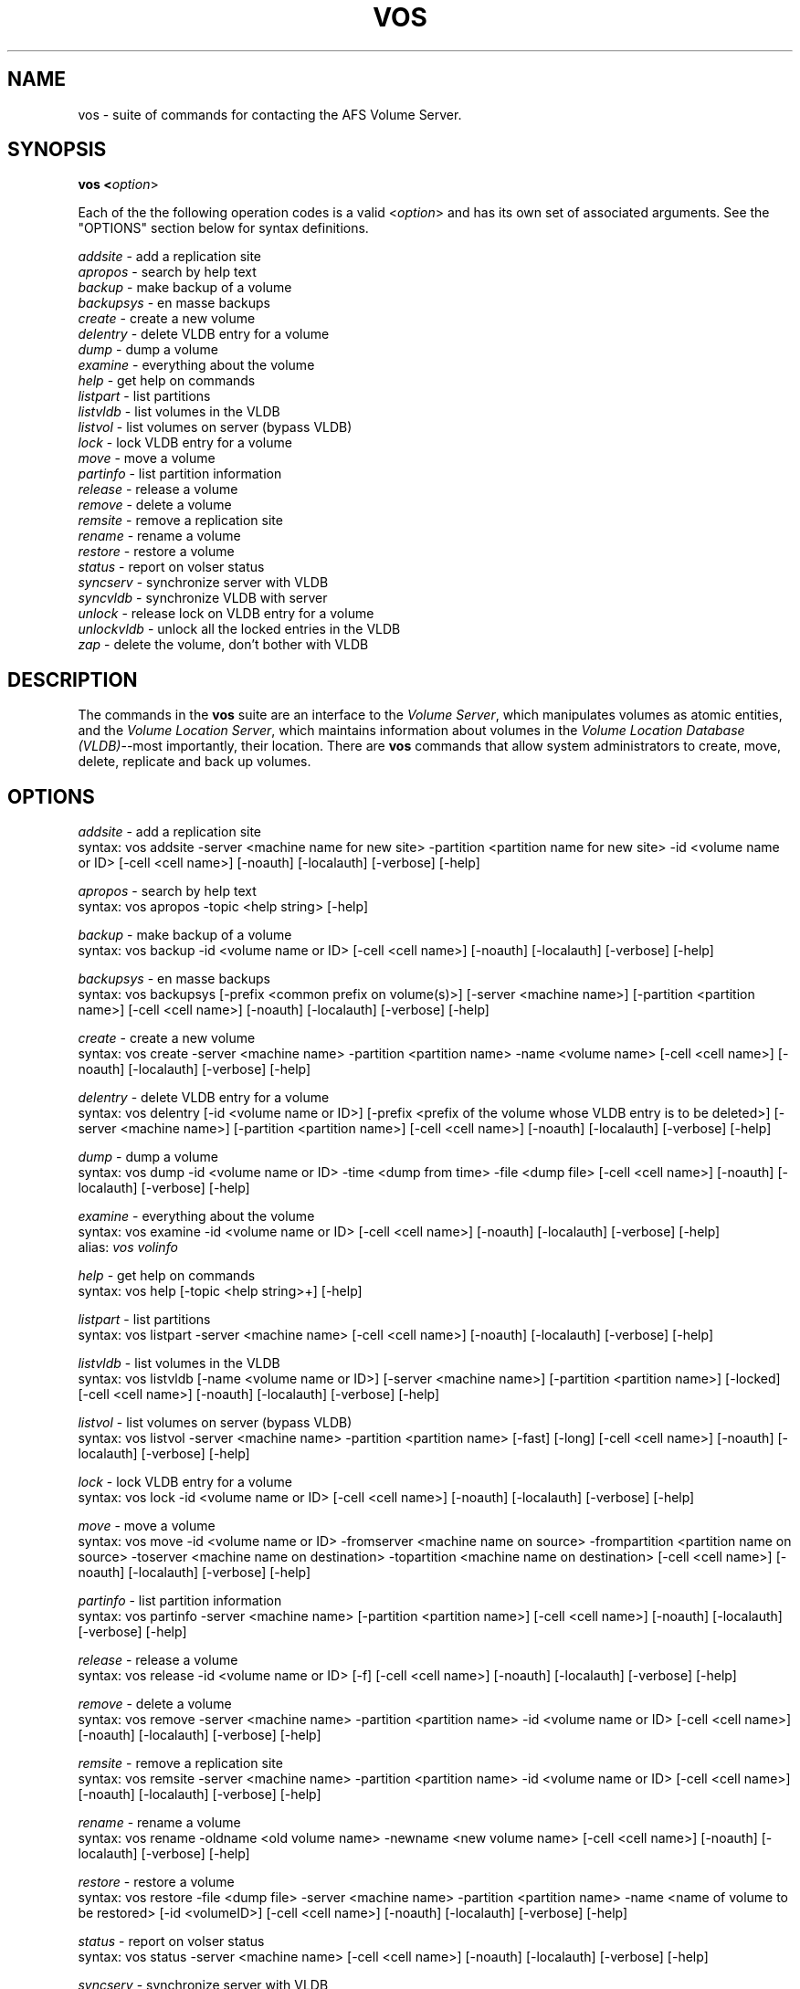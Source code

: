 .\" This file uses -man macros.
.\" @(#)printf.3s  6.3 (Berkeley) 6/5/86
.\" 
.TH VOS 1 "30 April 1990" " " " "
.SH NAME
vos - suite of commands for contacting the AFS Volume Server.
.SH SYNOPSIS
.B vos <\fIoption\fR>
.PP
Each of the the following operation codes is a valid <\fIoption\fR> and has its own set of associated arguments.  See the "OPTIONS" section below for syntax definitions.
.PP
.I addsite         
- add a replication site
.br
.I apropos         
- search by help text
.br
.I backup          
- make backup of a volume
.br
.I backupsys       
- en masse backups
.br
.I create          
- create a new volume
.br
.I delentry        
- delete VLDB entry for a volume
.br
.I dump            
- dump a volume
.br
.I examine         
- everything about the volume
.br
.I help            
- get help on commands
.br
.I listpart        
- list partitions
.br
.I listvldb        
- list volumes in the VLDB
.br
.I listvol         
- list volumes on server (bypass VLDB)
.br
.I lock            
- lock VLDB entry for a volume
.br
.I move            
- move a volume
.br
.I partinfo        
- list partition information
.br
.I release         
- release a volume
.br
.I remove          
- delete a volume
.br
.I remsite         
- remove a replication site
.br
.I rename          
- rename a volume
.br
.I restore         
- restore a volume
.br
.I status          
- report on volser status
.br
.I syncserv        
- synchronize server with VLDB
.br
.I syncvldb        
- synchronize VLDB with server
.br
.I unlock          
- release lock on VLDB entry for a volume
.br
.I unlockvldb      
- unlock all the locked entries in the VLDB
.br
.I zap             
- delete the volume, don't bother with VLDB
.br
.SH DESCRIPTION
The commands in the \fBvos\fR suite are an interface to the \fIVolume Server\fR, which manipulates volumes as atomic entities, and the \fIVolume Location Server\fR, which maintains information about volumes in the \fIVolume Location Database (VLDB)\fR--most importantly, their location.  There are \fBvos\fR commands that allow system administrators to create, move, delete, replicate and back up volumes.
.SH OPTIONS
.I addsite  
- add a replication site
.br
syntax: vos addsite  -server <machine name for new site>  -partition <partition name for new site>  -id <volume name or ID>  [-cell <cell name>]  [-noauth]  [-localauth]  [-verbose]  [-help]
.PP
.I apropos  
- search by help text
.br
syntax: vos apropos  -topic <help string>  [-help]
.PP
.I backup  
- make backup of a volume
.br
syntax: vos backup  -id <volume name or ID>  [-cell <cell name>]  [-noauth]  [-localauth]  [-verbose]  [-help]
.PP
.I backupsys
- en masse backups
.br
syntax: vos backupsys  [-prefix <common prefix on volume(s)>]  [-server <machine name>]  [-partition <partition name>]  [-cell <cell name>]  [-noauth]  [-localauth]  [-verbose]  [-help]
.PP
.I create  
- create  a new volume 
.br
syntax: vos create  -server <machine name>  -partition <partition name>  -name <volume name>  [-cell <cell name>]  [-noauth]  [-localauth]  [-verbose]  [-help]
.PP
.I delentry  
- delete VLDB entry for a volume
.br
syntax: vos delentry   [-id <volume name or ID>]  [-prefix <prefix of the volume whose VLDB entry is to be deleted>]  [-server <machine name>] [-partition <partition name>]  [-cell <cell name>]  [-noauth]  [-localauth]  [-verbose]  [-help]
.PP
.I dump  
- dump a volume
.br
syntax: vos dump  -id <volume name or ID>  -time <dump from time>  -file <dump file>  [-cell <cell name>]  [-noauth]  [-localauth]  [-verbose]  [-help]
.PP
.I examine  
- everything about the volume
.br
syntax: vos examine   -id <volume name or ID>  [-cell <cell name>]  [-noauth]  [-localauth]  [-verbose]  [-help]
.br
alias: \fIvos volinfo\fR
.PP
.I help 
- get help on commands
.br
syntax: vos help  [-topic <help string>+]  [-help]
.PP
.I listpart  
- list partitions
.br
syntax: vos listpart  -server <machine name>  [-cell <cell name>]  [-noauth]  [-localauth]  [-verbose]  [-help]
.PP
.I listvldb  
- list volumes in the VLDB
.br
syntax: vos listvldb  [-name <volume name or ID>]  [-server <machine name>]  [-partition <partition name>]  [-locked]  [-cell <cell name>]  [-noauth]  [-localauth]  [-verbose]  [-help]
.PP
.I listvol  
- list volumes on server (bypass VLDB)
.br
syntax: vos listvol   -server <machine name>  -partition <partition name>  [-fast]  [-long]  [-cell <cell name>]  [-noauth]  [-localauth]  [-verbose]  [-help]
.PP
.I lock  
- lock VLDB entry for a volume
.br
syntax: vos lock   -id <volume name or ID>  [-cell <cell name>]  [-noauth] [-localauth]  [-verbose]  [-help]
.PP
.I move  
- move a volume
.br
syntax: vos move   -id <volume name or ID>  -fromserver <machine name on source>  -frompartition <partition name on source>  -toserver <machine name on destination>  -topartition <machine name on destination>  [-cell <cell name>]  [-noauth]  [-localauth]  [-verbose]  [-help]
.PP
.I partinfo  
- list partition information
.br
syntax: vos partinfo  -server <machine name>  [-partition <partition name>]  [-cell <cell name>]  [-noauth]  [-localauth]  [-verbose]  [-help]
.PP
.I release  
- release a volume
.br
syntax: vos release  -id <volume name or ID>  [-f]  [-cell <cell name>]  [-noauth]  [-localauth]  [-verbose]  [-help]
.PP
.I remove  
- delete a volume
.br
syntax: vos remove  -server <machine name>  -partition <partition name>  -id <volume name or ID>  [-cell <cell name>]  [-noauth]  [-localauth]  [-verbose]  [-help]
.PP
.I remsite  
- remove a replication site
.br
syntax: vos remsite  -server <machine name> -partition <partition name>  -id <volume name or ID>  [-cell <cell name>]  [-noauth]  [-localauth]  [-verbose]  [-help]
.PP
.I rename  
- rename a volume
.br
syntax: vos rename  -oldname <old volume name> -newname <new volume name>  [-cell <cell name>]  [-noauth]  [-localauth]  [-verbose]  [-help]
.PP
.I restore  
- restore a volume 
.br
syntax: vos restore  -file <dump file>  -server <machine name>  -partition <partition name>  -name <name of volume to be restored>  [-id <volumeID>]  [-cell <cell name>]  [-noauth]  [-localauth]  [-verbose]  [-help]
.PP
.I status  
- report on volser status
.br
syntax: vos status  -server <machine name>  [-cell <cell name>]  [-noauth]  [-localauth]  [-verbose]  [-help]
.PP
.I syncserv  
- synchronize server with VLDB
.br
syntax: vos syncserv  -server <machine name> [-partition <partition name>]  [-cell <cell name>]  [-noauth]  [-localauth]  [-verbose]  [-help]
.PP
.I syncvldb  
- synchronize VLDB with server
.br
syntax: vos syncvldb  -server <machine name>  [-partition <partition name>]  [-cell <cell name>]  [-noauth]  [-localauth]  [-verbose]  [-help]
.PP
.I unlock  
- release lock on VLDB entry for a volume
.br
syntax: vos unlock   -id <volume name or ID>  [-cell <cell name>]  [-noauth]  [-localauth]  [-verbose]  [-help]
.PP
.I unlockvldb  
- unlock all the locked entries in the VLDB
.br
syntax: vos unlockvldb  [-server <machine name>] [-partition <partition name>]  [-cell <cell name>]  [-noauth]  [-localauth]  [-verbose]  [-help]
.PP
.I zap  
- delete the volume, don't bother with VLDB
.br
syntax: vos zap   -server <machine name> -partition <partition name>  -id <volume ID>  [-cell <cell name>]  [-noauth]  [-localauth]  [-verbose]  [-help]
